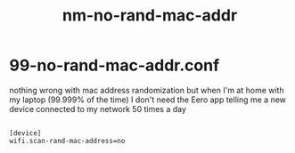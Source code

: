 #+title: nm-no-rand-mac-addr
#+PROPERTY: header-args shell :mkdirp yes :tangle ./etc/NetworkManager/conf.d/99-no-rand-mac-addr.conf

* 99-no-rand-mac-addr.conf

nothing wrong with mac address randomization but when I'm at home with my laptop (99.999% of the time) I don't need the Eero app telling me a new device connected to my network 50 times a day

#+begin_src shell

  [device]
  wifi.scan-rand-mac-address=no

#+end_src
